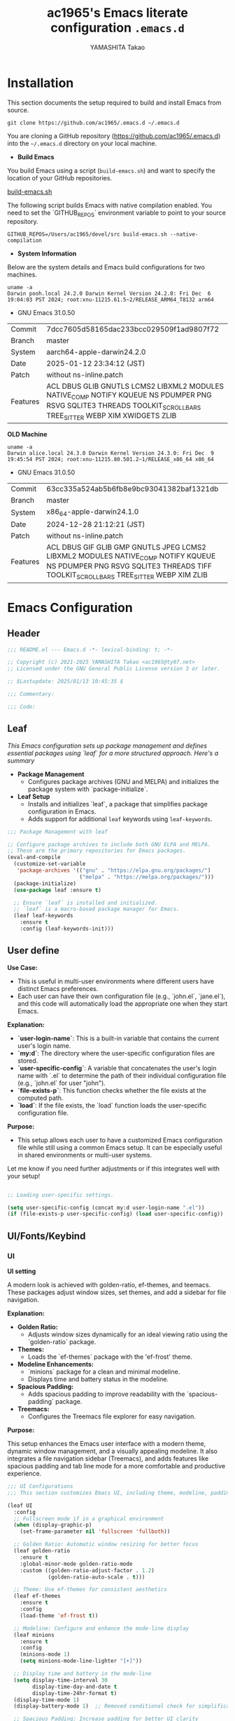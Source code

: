 #+title: ac1965's Emacs literate configuration =.emacs.d=
#+startup: content
#+author: YAMASHITA Takao
#+options: auto-id:t H:6

[[file:demo.png]]

* Installation
This section documents the setup required to build and install Emacs from source.

#+begin_src shell :eval never
  git clone https://github.com/ac1965/.emacs.d ~/.emacs.d
#+end_src

You are cloning a GitHub repository (https://github.com/ac1965/.emacs.d) into the =~/.emacs.d= directory on your local machine.

- *Build Emacs*

You build Emacs using a script (=build-emacs.sh=) and want to specify the location of your GitHub repositories.

[[https://github.com/ac1965/dotfiles/blob/master/.local/bin/build-emacs.sh][build-emacs.sh]]

The following script builds Emacs with native compilation enabled. You need to set the `GITHUB_REPOS` environment variable to point to your source repository.

#+begin_src shell :eval never
  GITHUB_REPOS=/Users/ac1965/devel/src build-emacs.sh --native-compilation
#+end_src

- *System Information*

Below are the system details and Emacs build configurations for two machines.

#+begin_src shell :eval never
  uname -a
  Darwin pooh.local 24.2.0 Darwin Kernel Version 24.2.0: Fri Dec  6 19:04:03 PST 2024; root:xnu-11215.61.5~2/RELEASE_ARM64_T8132 arm64
#+end_src

- GNU Emacs 31.0.50
|-+-|
| Commit | 7dcc7605d58165dac233bcc029509f1ad9807f72 |
| Branch | master |
| System | aarch64-apple-darwin24.2.0 |
| Date | 2025-01-12 23:34:12 (JST) |
| Patch | without ns-inline.patch |
| Features | ACL DBUS GLIB GNUTLS LCMS2 LIBXML2 MODULES NATIVE_COMP NOTIFY KQUEUE NS PDUMPER PNG RSVG SQLITE3 THREADS TOOLKIT_SCROLL_BARS TREE_SITTER WEBP XIM XWIDGETS ZLIB |
|-+-|

*OLD Machine*

#+begin_src shell :eval never
  uname -a
  Darwin alice.local 24.3.0 Darwin Kernel Version 24.3.0: Fri Dec  9 19:45:54 PST 2024; root:xnu-11215.80.501.2~1/RELEASE_x86_64 x86_64
#+end_src

- GNU Emacs 31.0.50
|-+-|
| Commit | 63cc335a524ab5b6fb8e9bc93041382baf1321db |
| Branch | master |
| System | x86_64-apple-darwin24.1.0 |
| Date | 2024-12-28 21:12:21 (JST) |
| Patch | without ns-inline.patch |
| Features | ACL DBUS GIF GLIB GMP GNUTLS JPEG LCMS2 LIBXML2 MODULES NATIVE_COMP NOTIFY KQUEUE NS PDUMPER PNG RSVG SQLITE3 THREADS TIFF TOOLKIT_SCROLL_BARS TREE_SITTER WEBP XIM ZLIB |
|-+-|

* Emacs Configuration

** Header
#+begin_src emacs-lisp
  ;;; README.el --- Emacs.d -*- lexical-binding: t; -*-

  ;; Copyright (c) 2021-2025 YAMASHITA Takao <ac1965@ty07.net>
  ;; Licensed under the GNU General Public License version 3 or later.

  ;; $Lastupdate: 2025/01/13 10:45:35 $

  ;;; Commentary:

  ;;; Code:
#+end_src
** Leaf
/This Emacs configuration sets up package management and defines essential packages using `leaf` for a more structured approach. Here's a summary/

- *Package Management*
  - Configures package archives (GNU and MELPA) and initializes the package system with `package-initialize`.

- *Leaf Setup*
  - Installs and initializes `leaf`, a package that simplifies package configuration in Emacs.
  - Adds support for additional ~leaf~ keywords using ~leaf-keywords~.


#+begin_src emacs-lisp
  ;;; Package Management with leaf

  ;; Configure package archives to include both GNU ELPA and MELPA.
  ;; These are the primary repositories for Emacs packages.
  (eval-and-compile
    (customize-set-variable
     'package-archives '(("gnu" . "https://elpa.gnu.org/packages/")
                         ("melpa" . "https://melpa.org/packages/")))
    (package-initialize)
    (use-package leaf :ensure t)

    ;; Ensure `leaf` is installed and initialized.
    ;; `leaf` is a macro-based package manager for Emacs.
    (leaf leaf-keywords
      :ensure t
      :config (leaf-keywords-init)))
#+end_src

** User define
*Use Case:*
- This is useful in multi-user environments where different users have distinct Emacs preferences.
- Each user can have their own configuration file (e.g., `john.el`, `jane.el`), and this code will automatically load the appropriate one when they start Emacs.

*Explanation:*
- **`user-login-name`**: This is a built-in variable that contains the current user's login name.
- **`my:d`**: The directory where the user-specific configuration files are stored.
- **`user-specific-config`**: A variable that concatenates the user's login name with `.el` to determine the path of their individual configuration file (e.g., `john.el` for user "john").
- **`file-exists-p`**: This function checks whether the file exists at the computed path.
- **`load`**: If the file exists, the `load` function loads the user-specific configuration file.

*Purpose:*
- This setup allows each user to have a customized Emacs configuration file while still using a common Emacs setup. It can be especially useful in shared environments or multi-user systems.

Let me know if you need further adjustments or if this integrates well with your setup!


#+begin_src emacs-lisp
  
  ;; Loading user-specific settings.

  (setq user-specific-config (concat my:d user-login-name ".el"))
  (if (file-exists-p user-specific-config) (load user-specific-config))
#+end_src

** UI/Fonts/Keybind
*** UI
*UI setting*

A modern look is achieved with golden-ratio, ef-themes, and teemacs. These packages adjust window sizes, set themes, and add a sidebar for file navigation.

*Explanation:*

- **Golden Ratio:**
  - Adjusts window sizes dynamically for an ideal viewing ratio using the `golden-ratio` package.

- **Themes:**
  - Loads the `ef-themes` package with the 'ef-frost' theme.

- **Modeline Enhancements:**
  - `minions` package for a clean and minimal modeline.
  - Displays time and battery status in the modeline.

- **Spacious Padding:**
  - Adds spacious padding to improve readability with the `spacious-padding` package.

- **Treemacs:**
  - Configures the Treemacs file explorer for easy navigation.

*Purpose:*

This setup enhances the Emacs user interface with a modern theme, dynamic window management, and a visually appealing modeline. It also integrates a file navigation sidebar (Treemacs), and adds features like spacious padding and tab line mode for a more comfortable and productive experience.


#+begin_src emacs-lisp
  ;;; UI Configurations
  ;;; This section customizes Emacs UI, including theme, modeline, padding, tabs, and treemacs.

  (leaf UI
    :config
    ;; Fullscreen mode if in a graphical environment
    (when (display-graphic-p)
      (set-frame-parameter nil 'fullscreen 'fullboth))

    ;; Golden Ratio: Automatic window resizing for better focus
    (leaf golden-ratio
      :ensure t
      :global-minor-mode golden-ratio-mode
      :custom ((golden-ratio-adjust-factor . 1.2)
               (golden-ratio-auto-scale . t)))

    ;; Theme: Use ef-themes for consistent aesthetics
    (leaf ef-themes
      :ensure t
      :config
      (load-theme 'ef-frost t))

    ;; Modeline: Configure and enhance the mode-line display
    (leaf minions
      :ensure t
      :config
      (minions-mode 1)
      (setq minions-mode-line-lighter "[+]"))

    ;; Display time and battery in the mode-line
    (setq display-time-interval 30
          display-time-day-and-date t
          display-time-24hr-format t)
    (display-time-mode 1)
    (display-battery-mode 1)  ;; Removed conditional check for simplification

    ;; Spacious Padding: Increase padding for better UI clarity
    (leaf spacious-padding
      :ensure t
      :custom
      ((spacious-padding-subtle-mode-line . '( :mode-line-active 'default
                                               :mode-line-inactive vertical-border))
       (spacious-padding-widths . '(:internal-border-width 15)))
      :config
      (spacious-padding-mode 1)
      (define-key global-map (kbd "<f7>") #'spacious-padding-mode))

    ;; Tab and Modifier Bars: Enable tab-bar and modifier-bar modes
    (leaf tab-bar
      :custom ((tab-bar-show . 1)   ;; Show tab-bar only if more than one tab
               (tab-bar-new-tab-choice . "*scratch*"))
      :config
      (tab-bar-mode 1)
      (global-tab-line-mode 1))

    ;; Treemacs: File and project explorer with custom bindings and hooks
    (leaf treemacs
      :ensure t
      :bind (:treemacs-mode-map
             ([mouse-1] . #'treemacs-single-click-expand-action))
      :custom
      ((treemacs-no-png-images . nil)
       (treemacs-filewatch-mode . t)
       (treemacs-follow-mode . t)
       (treemacs-indentation . 2)
       (treemacs-missing-project-action . 'remove))
      :hook
      (treemacs-mode-hook . (lambda ()
                              (setq mode-line-format nil)
                              (display-line-numbers-mode 0)))))
#+end_src

*** Fonts
*Fonts setting*

nerd-icons provides icons in file listings. emojify adds emoji support in Org mode. Font settings are applied across frames.

|abcdef ghijkl|
|ABCDEF GHIJKL|
|'";:-+ =/\~`?|
|∞≤≥∏∑∫ ×±⊆⊇|
|αβγδεζ ηθικλμ|
|ΑΒΓΔΕΖ ΗΘΙΚΛΜ|
|日本語 の美観|
|あいう えおか|
|アイウ エオカ|
|ｱｲｳｴｵｶ ｷｸｹｺｻｼ|


|hoge|hogeghoge|age|
|----------------------+----------+-------------------|
| 今日もいい天気ですね | お、等幅になった 👍 |

*Explanation:*

- **Font Setup:**
  - `font-setup`: Sets up the font family and size, and also configures a Unicode font for emoji support with `Noto Color Emoji`.
  - `font-exists-p`: A utility function to check whether a given font exists in the system.
  - `conf:font-family` and `conf:font-size` are used to define the default font and size.

- **Nerd Icons:**
  - `nerd-icons`: Uses the `nerd-icons` package to display icons in file listings. A warning message appears if the Nerd Font is not installed.
  - `nerd-icons-dired`: Displays icons in `dired-mode` buffers.

- **Ligature (Ligatures):**
  - `ligature`: Defines ligatures for programming modes (e.g., `->`, `=>`, `&&`) and enables ligatures globally.

*Purpose:*

This configuration sets up attractive fonts and visual enhancements in Emacs. It supports file navigation with icons, displays emojis in Org mode, and defines ligatures to improve code readability. The overall user experience is enhanced with a clean and modern look.


#+begin_src emacs-lisp
  ;;; Font Configuration for improved font management and icon support.
  ;;; This section handles font setup, icon fonts, and ligatures.

  (leaf Fonts
    :preface
    ;; Check if a font exists on the system.
    (defun font-exists-p (font)
      "Check if FONT exists on the system."
      (member font (font-family-list)))

    ;; Set up the default font and icon fonts for a specific frame.
    (defun font-setup (&optional frame)
      "Set up the default font and icon fonts for FRAME."
      (when (font-exists-p conf:font-family)
        (set-face-attribute 'default frame :family conf:font-family
                            :height (* conf:font-size 10))
        ;; Configure Unicode fonts, such as emojis.
        (set-fontset-font t 'unicode
                          (font-spec :family "Noto Color Emoji") nil 'prepend)))

    :config
    ;; Default font family and size.
    (unless (boundp 'conf:font-family)
      (setq conf:font-family "JetBrains Mono")) ;; Default font family
    (unless (boundp 'conf:font-size)
      (setq conf:font-size 16)) ;; Default font size
    ;; Ensure fonts are loaded correctly in daemon mode or GUI startup.
    (if (daemonp)
        (add-hook 'after-make-frame-functions #'font-setup)
      (font-setup))

    ;; Nerd Icons: Configure fonts for icons and UI enhancements.
    (leaf nerd-icons
      :if (display-graphic-p)
      :ensure t
      :config
      (unless (font-exists-p "Symbols Nerd Font Mono")
        (message "Nerd Font is not installed. Some icons may not display correctly.")))

    ;; Dired Mode: Enable Nerd Icons in Dired for file management.
    (leaf nerd-icons-dired
      :if (display-graphic-p)
      :ensure t
      :hook (dired-mode-hook . nerd-icons-dired-mode))

    ;; Ligatures: Enable ligatures (special character combinations) in programming modes.
    (leaf ligature
      :ensure t
      :config
      (ligature-set-ligatures 'prog-mode
                              '("->" "=>" "::" "===" "!=" "&&" "||" "|||"
                                ":::" "!!" "??" "-->" "<--" "->>" "<<-"))
      (global-ligature-mode t)))
#+end_src

*** Keybind
/This Emacs configuration defines custom key bindings using the `leaf` package to streamline common tasks. Here's a summary of the key aspects/

- *Key Bindings*
  Custom keybindings provide shortcuts for common actions, improving efficiency by reducing the need to rely on menus or commands.
  Here we set up custom bindings for window navigation, editing, and more.


#+begin_src emacs-lisp
  ;;; Key Binding Configuration
  ;;; This section defines custom keybindings for efficient Emacs usage.

  (leaf KeyBinding
    :config
    ;; Basic editing operations
    (leaf-keys
     (("C-h"           . backward-delete-char)    ;; Delete character before the cursor
      ("C-/"           . undo-fu-only-undo)       ;; Undo
      ("C-z"           . undo-fu-only-redo)       ;; Redo
      ("C-c i"         . my/open-init-file)))      ;; Open init file

    ;; Window management
    (leaf-keys
     (("C-."           . other-window)             ;; Switch to the other window
      ("C-c d r"       . my/restore-desktop-session) ;; Restore desktop session
      ("C-c d s"       . my/save-desktop-session)   ;; Save desktop session
      ("C-c w 0"       . ace-delete-window)        ;; Delete selected window
      ("C-c w 2"       . split-window-below)       ;; Split window below
      ("C-c w d"       . my/toggle-window-dedication) ;; Toggle window dedication
      ("C-c w l"       . display-line-numbers-mode) ;; Toggle line numbers
      ("C-c w r"       . winner-undo)              ;; Restore previous window layout
      ("C-c w s"       . winner-redo)              ;; Redo window layout change
      ("M-o"           . ace-window)               ;; Quick window switch
      ("s-j"           . find-file-other-window)   ;; Open file in other window
      ("s-o"           . find-file-other-frame)))  ;; Open file in other frame

    ;; Frame management
    (leaf-keys
     (("s-."           . my/toggle-window-split)   ;; Toggle window split
      ("s-d"           . delete-frame)             ;; Delete current frame
      ("s-j"           . find-file-other-window)   ;; Open file in other window
      ("s-m"           . make-frame)               ;; Create a new frame
      ("s-o"           . find-file-other-frame)    ;; Open file in other frame
      ("s-r"           . restart-emacs)))          ;; Restart Emacs

    ;; Text scaling
    (leaf-keys
     (("C-+"           . text-scale-increase)      ;; Increase text size
      ("C--"           . text-scale-decrease)))    ;; Decrease text size

    ;; Scrolling
    (leaf-keys
     (("s-<up>"        . beginning-of-buffer)      ;; Go to the beginning of the buffer
      ("s-<down>"      . end-of-buffer)            ;; Go to the end of the buffer
      ("C-s-<up>"      . scroll-down-command)      ;; Scroll down
      ("C-s-<down>"    . scroll-up-command)))      ;; Scroll up

    ;; Commenting
    (leaf-keys
     (("C-c ;"         . comment-region)           ;; Comment selected region
      ("C-c :"         . uncomment-region)))       ;; Uncomment selected region

    ;; File operations
    (leaf-keys
     (("C-c f o"       . find-file)                ;; Open file
      ("C-c f v"       . find-file-read-only)))    ;; Open file in read-only mode

    ;; Search and replace
    (leaf-keys
     (("C-c C-r"       . consult-ripgrep)          ;; Ripgrep search
      ("C-s"           . consult-line)))           ;; Search in buffer

    ;; Org Mode keybindings
    (leaf-keys
     (("C-c o a"       . org-agenda)               ;; Open org-agenda
      ("C-c o c"       . org-capture)              ;; Capture Org entry
      ("C-c o i"       . org-roam-node-insert)     ;; Insert Org-roam node
      ("C-c o f"       . org-roam-node-find)))     ;; Find Org-roam node

    ;; Buffer operations
    (leaf-keys
     (("C-c k"         . kill-buffer-and-window))) ;; Kill buffer and close window

    ;; Miscellaneous
    (leaf-keys
     (("C-c M-a"       . align-regexp)             ;; Align using regex
      ("C-="           . er/expand-region)         ;; Expand selected region
      ("M-x"           . execute-extended-command) ;; Execute extended command
      ("C-x g"         . magit-status)))           ;; Open Magit status

    ;; Windmove: Enable keybindings for directional window navigation
    (windmove-default-keybindings)

    ;; Dired Mode: Custom keybinding for other window view
    (add-hook 'dired-mode-hook
              (lambda ()
                (define-key dired-mode-map "z" 'my/dired-view-file-other-window))))

  ;;; Hydra Configuration for Efficient Window, Buffer, and Text Scaling Operations
  (leaf hydra
    :ensure t
    :config
    ;; Hydra for window management
    (defhydra hydra-window (:hint nil :color red)
      "
  ^Window Management^
  ---------------------------
  [_f_] Find [_s_] Split [_d_] Delete [_o_] Other [_q_] Quit
  "
      ("f" find-file-read-only)
      ("s" split-window-below)
      ("d" delete-window)
      ("o" other-window)
      ("q" nil :color blue))

    ;; Hydra for text scaling
    (defhydra hydra-text-scale (:hint nil :color red)
      "
  ^Text Scaling^
  ---------------------------
  [_+_] Increase   [_-_] Decrease   [_0_] Reset
  "
      ("+" text-scale-increase)
      ("-" text-scale-decrease)
      ("0" (text-scale-set 0) :color blue)
      ("q" nil "quit" :color blue))

    ;; Hydra for buffer operations
    (defhydra hydra-buffer (:hint nil :color red)
      "
  ^Buffer Operations^
  ---------------------------
  [_n_] Next Buffer   [_p_] Previous Buffer   [_k_] Kill Buffer   [_q_] Quit
  "
      ("n" next-buffer)
      ("p" previous-buffer)
      ("k" kill-this-buffer)
      ("q" nil :color blue))

    ;; Keybindings to invoke hydras
    (leaf-keys
     (("C-c z" . hydra-window/body)        ;; Invoke window management hydra
      ("C-c b" . hydra-text-scale/body)))) ;; Invoke text scaling hydra
#+end_src

** Basic
/This configuration script includes basic settings and utilities aimed at improving the functionality and cleanliness of the Emacs environment. Here's a summary of the key components/

- *Basic*
  Editing and font settings improve readability and usability.
  We define settings for auto-saving, backup management, and basic editing features.


#+begin_src emacs-lisp
  ;;; Basic Configuration for Emacs 30+ using leaf

  ;; Insert a timestamp of the last update before saving the buffer.
  (leaf *lastupdate
    :preface
    ;; Define a function to insert a timestamp before saving the buffer.
    (defun my/save-buffer-wrapper ()
      "Insert the last update timestamp in the buffer before saving."
      (interactive)
      (let ((tostr (concat "$Lastupdate: " (format-time-string "%Y/%m/%d %H:%M:%S") " $")))
        (save-excursion
          (goto-char (point-min))
          (while (re-search-forward "\\$Lastupdate\\([0-9/: ]*\\)?\\$" nil t)
            (replace-match tostr nil t)))))
    ;; Attach the function to `before-save-hook`.
    :hook (before-save-hook . my/save-buffer-wrapper))

  ;; GC manager
  (leaf gcmh :ensure t :global-minor-mode t)

  ;; macOS-specific integration to fetch environment variables from the shell.
  (leaf exec-path-from-shell
    :ensure t
    :if (memq window-system '(mac ns))  ;; Load only on macOS GUI
    :commands (exec-path-from-shell-getenvs exec-path-from-shell-setenv)
    :custom ((exec-path-from-shell-check-startup-files . nil))
    :config
    (exec-path-from-shell-initialize))

  ;; Keep Emacs configuration and cache files organized.
  (leaf no-littering
    :ensure t
    :require t)

  ;; Safely load custom settings from a dedicated custom.el file.
  (leaf cus-edit
    :custom `((custom-file . ,(concat no-littering-etc-directory "custom.el")))
    :config (ignore-errors (load custom-file)))

  ;; Save and restore the desktop session and window configuration.
  (leaf *desktop
    :config
    ;; Desktop session and window configuration settings.
    (setq desktop-dirname (concat no-littering-var-directory "desktop")
          desktop-save 'if-exists
          desktop-auto-save-timeout 180
          desktop-restore-eager 10
          desktop-restore-forces-onscreen nil)
    (desktop-save-mode 1)  ;; Enable desktop save mode
    (winner-mode 1))       ;; Enable winner mode for undo/redo of window changes

  ;; Automatically revert buffers when files are changed externally.
  (leaf autorevert
    :global-minor-mode global-auto-revert-mode)

  ;; Enable automatic parenthesis pairing and highlighting.
  (leaf elec-pair
    :global-minor-mode electric-pair-mode)

  (leaf paren
    :custom ((show-paren-delay . 0)
             (show-paren-style . 'expression))
    :global-minor-mode show-paren-mode)

  (leaf puni
    :ensure t
    :global-minor-mode puni-global-mode)

  ;; Auto-save and backup settings for safer file handling.
  (leaf files
    :preface
    ;; Function to toggle `auto-save-visited-mode`.
    (defun toggle-auto-save-visited-mode ()
      "Toggle auto-save-visited-mode."
      (interactive)
      (if auto-save-visited-mode
          (progn
            (auto-save-visited-mode -1)
            (message "auto-save-visited-mode disabled"))
        (progn
          (auto-save-visited-mode 1)
          (message "auto-save-visited-mode enabled"))))

    :custom
    `((auto-save-file-name-transforms . '((".*" ,(concat no-littering-var-directory "backup") t)))
      (backup-directory-alist . '(("." . ,(concat no-littering-var-directory "backup"))))
      (delete-old-versions . t)
      (auto-save-visited-interval . 1))
    :global-minor-mode auto-save-visited-mode)

  ;; Remote file editing with Tramp (e.g., SSH, SCP).
  (leaf tramp
    :pre-setq
    `((tramp-persistency-file-name . ,(concat no-littering-var-directory "tramp"))
      (tramp-auto-save-directory . ,(concat no-littering-var-directory "tramp-autosave")))
    :setq
    ((tramp-default-method . "scp")
     (tramp-encoding-shell . "/bin/bash")
     (tramp-debug-buffer . t)
     (tramp-verbose . 10)
     (tramp-shell-prompt-pattern . "\\(?:^\\|\r\\)[^]#$%>\n]*#?[]#$%>] *\\(^[\\[[0-9;]*[a-zA-Z] *\\)*")
     (tramp-use-ssh-controlmaster-options . nil)
     (tramp-password-prompt-regexp . '(concat
                                       "^.*"
                                       (regexp-opt
                                        '("passphrase" "Passphrase"
                                          "password" "Password"
                                          "Verification code")
                                        t)
                                       ".*:\0? *"))))

  ;; Miscellaneous settings for startup and history.
  (leaf startup
    :custom `((auto-save-list-file-prefix . ,(concat no-littering-var-directory "backup/.saves-"))))

  (leaf savehist
    :custom `((savehist-file . ,(concat no-littering-var-directory "savehist")))
    :global-minor-mode t)

  ;; Display keybindings in a helpful popup.
  (leaf which-key
    :ensure t
    :global-minor-mode t)

  (leaf ace-window
    :ensure t
    :custom ((aw-scope . 'frame)  ;; Limit window switching to the current frame
             (aw-ignore-current . t))  ;; Ignore the current window when switching
    :config
    ;; Increase the font size of ace-window labels
    (custom-set-faces
     '(aw-leading-char-face
       ((t (:height 3.0 :foreground "red" :weight bold))))))  ;; Set font size, color, and weight

  ;; Ensure tree-sitter and related modes are properly configured
  (leaf tree-sitter
    :ensure t
    :global-minor-mode global-tree-sitter-mode
    :hook (tree-sitter-after-on-hook . tree-sitter-hl-mode))

  (leaf tree-sitter-langs
    :ensure t
    :config
    (tree-sitter-langs-install-grammars))
#+end_src

** Utilties Package

*** Extra Utility
These include toggling line numbers, switching window layouts, and custom functions for buffer management and Dired mode.


#+begin_src emacs-lisp
  ;;; Utilities Package Configuration

  ;; Enable global visual-line-mode for better word wrapping
  (leaf visual-line-mode
    :global-minor-mode t)

  ;; macOS clipboard support using pbcopy
  (leaf pbcopy
    :if (memq window-system '(mac ns))
    :ensure t)

  ;; Utility packages for dired, expand-region, undo-fu, aggressive-indent, and delsel
  (leaf dired-filter :ensure t)
  (leaf expand-region :ensure t)
  (leaf undo-fu :ensure t)
  (leaf aggressive-indent
    :ensure t
    :global-minor-mode global-aggressive-indent-mode)
  (leaf delsel
    :global-minor-mode delete-selection-mode)
  (leaf persistent-scratch
    ;; Persist and save/restore *scratch* buffer
    (persistent-scratch-setup-default))

  ;; Search and jump utilities (Ripgrep and dumb-jump)
  (leaf rg :ensure t)
  (leaf dumb-jump
    :ensure t
    :after rg
    :hook ((xref-backend-functions . dumb-jump-xref-activate))
    :custom ((dumb-jump-force-searcher . 'rg)))

  ;; Multi-cursor editing support
  (leaf multiple-cursors :ensure t)

  ;; Version control using Magit
  (leaf magit :ensure t)

  (leaf git-gutter
    :ensure t
    :global-minor-mode global-git-gutter-mode  ;; Enable git-gutter globally
    :custom ((git-gutter:update-interval . 1)))  ;; Set update interval to 1 second

  ;; Flymake and Flycheck for on-the-fly syntax checking
  (leaf flymake :ensure t :global-minor-mode)
  (leaf flycheck :ensure t :global-minor-mode t)

  ;; Flyspell for spell checking
  (leaf flyspell
    :ensure t
    :hook (text-mode . flyspell-mode)
    :custom ((ispell-program-name . "aspell")))

  ;; Projectile for project management
  (leaf projectile :ensure t :global-minor-mode t)

  ;; Yasnippet for snippet support
  (leaf yasnippet :ensure t :global-minor-mode yas-global-mode)
  (leaf yasnippet-snippets :ensure t :after yasnippet)

  ;; EasyPG activate
  (leaf epa-file
    :require t
    :config
    (epa-file-enable)
    (custom-set-variables '(epg-gpg-program  "gpg"))
    (setq epa-pinentry-mode 'loopback))

  ;; Ellama
  (leaf ellama
    :after llm-ollama
    :ensure t
    :init
    (setopt ellama-language "Japanese")
    (setopt ellama-sessions-directory (concat no-littering-var-directory "ellama-sessions"))
    (setopt ellama-naming-scheme 'ellama-generate-name-by-llm)
    ;; default provider
    (setopt ellama-provider (make-llm-ollama
                             :chat-model "codestral:22b-v0.1-q4_K_S"
                             :embedding-model "codestral:22b-v0.1-q4_K_S"))
    ;; translation provider
    (setopt ellama-translation-provider (make-llm-ollama
                                         :chat-model "llama3:8b-instruct-q8_0"
                                         :embedding-model "llama3:8b-instruct-q8_0"))
    ;; ellama use providers
    (setopt ellama-providers
            '(("codestral" . (make-llm-ollama
                              :chat-model "codestral:22b-v0.1-q4_K_S"
                              :embedding-model "codestral:22b-v0.1-q4_K_S"))
              ("gemma2" . (make-llm-ollama
                           :chat-model "gemma2:27b-instruct-q4_K_S"
                           :embedding-model "gemma2:27b-instruct-q4_K_S"))
              ("llama3.2-vision" . (make-llm-ollama
                                    :chat-model "llama3:8b-instruct-q8_0"
                                    :embedding-model "llama3:8b-instruct-q8_0")))))

  ;; Programming and markup language support
  (leaf prog-mode
    :hook
    (prog-mode-hook . (lambda ()
                        (display-line-numbers-mode)
                        (electric-pair-mode))))

  ;; Using eglot for simple LSP integration
  (leaf eglot
    :hook (prog-mode . eglot-ensure)
    :custom
    `((eglot-autoshutdown . t)
      (eglot-sync-connect . nil)
      (eglot-events-buffer-size . 200))
    :bind (:eglot-mode-map
           ("C-c h" . eglot-help-at-point)
           ("C-c r" . eglot-rename)
           ("C-c a" . eglot-code-actions)
           ("C-c d" . flymake-show-buffer-diagnostics)))

  ;; Using lsp-mode for advanced LSP integration
  (leaf lsp-mode
    :ensure t
    :hook ((python-mode . lsp)
           (rust-mode . lsp)
           (go-mode . lsp)
           (js-mode . lsp)
           (typescript-mode . lsp)
           (c-mode . lsp)
           (c++-mode . lsp))
    :custom
    `((lsp-enable-snippet . t)
      (lsp-idle-delay . 0.5)
      (lsp-headerline-breadcrumb-enable . t)
      (lsp-prefer-flymake . nil))
    :config
    (setq lsp-completion-provider :capf))

  (leaf lsp-ui
    :ensure t
    :after lsp-mode
    :custom
    `((lsp-ui-doc-enable . t)
      (lsp-ui-sideline-enable . t)
      (lsp-ui-sideline-show-hover . t)
      (lsp-ui-sideline-show-code-actions . t)
      (lsp-ui-sideline-show-diagnostics . t)))
#+end_src

*** Org-mode


#+begin_src emacs-lisp
  ;;; Org-mode Setup
  (leaf Org-mode
    :config
    ;; Org-mode document management and editing
    (leaf org
      :leaf-defer t
      :preface
      (defvar warning-suppress-types nil)
      (unless (boundp 'my:d:cloud)
        (setq my:d:cloud (concat no-littering-var-directory "./")))

      ;; Return list of opened Org mode buffer files
      (defun org-buffer-files ()
        "Return list of opened Org mode buffer files."
        (mapcar (function buffer-file-name)
                (org-buffer-list 'files)))

      ;; Show Org buffer file in current window
      (defun show-org-buffer (file)
        "Show an org-file FILE in the current buffer."
        (interactive)
        (if (get-buffer file)
            (let ((buffer (get-buffer file)))
              (switch-to-buffer buffer)
              (message "%s" file))
          (find-file (concat org-directory "/" file))))

      :custom
      (org-support-shift-select . t)

      :init
      (setq org-directory (expand-file-name "Org/" my:d:cloud))
      (unless (file-exists-p org-directory)
        (make-directory org-directory))
      (setq org-startup-indented t
            org-ellipsis " ▾"
            org-hide-leading-stars t)
      (setq warning-suppress-types (append warning-suppress-types '((org-element-cache))))

      :bind
      (("C-M--" . #'(lambda () (interactive)
                      (show-org-buffer "gtd.org")))
       ("C-M-^" . #'(lambda () (interactive)
                      (show-org-buffer "notes.org")))
       ("C-M-~" . #'(lambda () (interactive)
                      (show-org-buffer "kb.org"))))

      :config
      (setq org-agenda-files (list org-directory)
            org-default-notes-file "notes.org"
            org-log-done 'time
            org-startup-truncated nil
            org-startup-folded 'content
            org-use-speed-commands t
            org-enforce-todo-dependencies t)

      (remove (concat org-directory "/archives") org-agenda-files)

      (setq org-todo-keywords
            '((sequence "TODO(t)" "SOMEDAY(s)" "WAITING(w)" "|" "DONE(d)" "CANCELED(c@)")))

      (setq org-refile-targets
            (quote ((nil :maxlevel . 3)
                    (org-buffer-files :maxlevel . 1)
                    (org-agenda-files :maxlevel . 3))))

      (setq org-capture-templates
            '(("t" "Todo" entry (file+headline "gtd.org" "Inbox")
               "* TODO %?\n %i\n %a")
              ("n" "Note" entry (file+headline "notes.org" "Notes")
               "* %?\nEntered on %U\n %i\n %a")
              ("j" "Journal" entry (function org-journal-find-location)
               "* %(format-time-string org-journal-time-format)%^{Title}\n%i%?")
              ("m" "Meeting" entry (file "meetings.org")
               "* MEETING with %? :meeting:\n  %U\n  %a")
              )))

    ;; Additional Org-related packages and configuration
    (leaf org-bullets
      :ensure t
      :hook (org-mode . org-bullets-mode))

    (leaf org-latex
      :after org
      :custom
      (org-latex-packages-alist '(("" "graphicx" t)
                                  ("" "longtable" nil)
                                  ("" "wrapfig" nil)))
      (org-latex-pdf-process '("pdflatex -interaction nonstopmode -output-directory %o %f"
                               "pdflatex -interaction nonstopmode -output-directory %o %f")))

    (leaf ob
      :after org
      :defun org-babel-do-load-languages
      :config
      (org-babel-do-load-languages
       'org-babel-load-languages
       '((emacs-lisp . t)
         (shell . t)
         (python . t)
         (R . t)
         (ditaa . t)
         (plantuml . t))))

    (leaf org-superstar
      :after org
      :ensure t
      :custom
      (org-superstar-headline-bullets-list . '("◉" "★" "○" "▷" "" ""))
      :hook
      (org-mode-hook (lambda () (org-superstar-mode 1))))

    (leaf org-journal
      :after org
      :ensure t
      :config
      (setq org-journal-dir (concat org-directory "/journal")
            org-journal-enable-agenda-integration t)
      (defun org-journal-find-location ()
        ;; Open today's journal and position point at the top-level heading.
        (org-journal-new-entry t)
        (goto-char (point-min))))

    ;; Other Org-related extensions and tools
    (leaf org-cliplink :after org :ensure t :bind ("C-x p i" . org-cliplink))
    (leaf org-download
      :after org
      :ensure t
      :config
      (setq-default org-download-image-dir (concat org-directory "/pictures")))
    (leaf org-web-tools :after org :ensure t)
    (leaf toc-org
      :after org markdown-mode
      :ensure t
      :config
      (add-hook 'org-mode-hook 'toc-org-enable)
      (add-hook 'markdown-mode-hook 'toc-org-mode)
      (define-key markdown-mode-map (kbd "\C-c\C-o") 'toc-org-markdown-follow-thing-at-point))

    ;; Org-roam for knowledge management
    (leaf org-roam
      :ensure t
      :after org
      :config
      (setq org-roam-directory (concat org-directory "/org-roam"))
      (org-roam-db-autosync-mode))

    ;; Export Org files to Hugo markdown format using ox-hugo
    (leaf ox-hugo
      :ensure t
      :require t
      :after ox
      :custom ((org-hugo-front-matter-format . "toml")))
    ;; ox-hugo-capture
    (leaf *ox-hugo--capture
      :require org-capture
      :defvar (org-capture-templates)
      :config
      (add-to-list 'org-capture-templates
                   '("b" "Create new blog post" entry
                     (file+headline my-capture-blog-file "blog")
                     "** TODO %?
  :PROPERTIES:
  :EXPORT_FILE_NAME: %(apply #'format \"%s-%s-%s\"
  (format-time-string \"%Y\")
  (let ((sha1 (sha1 (shell-command-to-string \"head -c 1024 /dev/urandom\"))))
  (cl-loop for (a b c d) on (cdr (split-string sha1 \"\")) by #'cddddr repeat 2 collect (concat a b c d))))
  :EXPORT_DATE:
  :EXPORT_HUGO_TAGS:
  :EXPORT_HUGO_CATEGORIES:
  :EXPORT_HUGO_LASTMOD:
  :EXPORT_HUGO_CUSTOM_FRONT_MATTER: :pin false
  :END:
  \n
  ")))
    (leaf markdown-mode
      :ensure t
      :mode ("\\.md\\'" . markdown-mode)))
#+end_src

*** Completion Framework
/This configuration script sets up a sophisticated *completion framework* for Emacs, utilizing a combination of packages to provide fast, flexible, and user-friendly completion across various contexts. Here's an overview of the key components/


#+begin_src emacs-lisp
  ;;; Completion Framework Configuration - Optimized for minimal keystrokes

  (leaf completion-settings
    :config
    ;; Prescient: Sort and filter candidates based on usage
    (leaf prescient
      :ensure t
      :custom
      ((prescient-aggressive-file-save . t))  ;; Save history after each update
      :global-minor-mode prescient-persist-mode)  ;; Enable persistence globally

    ;; Vertico: Vertical completion menu
    (leaf vertico
      :ensure t
      :global-minor-mode vertico-mode
      :custom
      ((vertico-count . 15))  ;; Show up to 15 candidates
      :config
      ;; Enable extensions for Vertico
      (leaf vertico-directory
        :after vertico)
      ;; Integrate prescient sorting with Vertico
      (leaf vertico-prescient
        :ensure t
        :after (vertico prescient)
        :global-minor-mode t)
      ;; Use posframe for cleaner display of completion candidates
      (leaf vertico-posframe
        :ensure t
        :custom
        ((vertico-posframe-border-width . 2)  ;; Thin borders for minimalism
         (vertico-posframe-parameters . '((left-fringe . 4)
                                          (right-fringe . 4))))
        :global-minor-mode vertico-posframe-mode))

    ;; Marginalia: Annotate completion options with useful information
    (leaf marginalia
      :ensure t
      :after vertico
      :custom
      ((marginalia-annotators . '(marginalia-annotators-heavy
                                  marginalia-annotators-light
                                  nil)))
      :global-minor-mode marginalia-mode)

    ;; Consult: Powerful search and navigation tool
    (leaf consult
      :ensure t
      :custom
      ((xref-show-xrefs-function . #'consult-xref)
       (xref-show-definitions-function . #'consult-xref)))

    ;; Embark: Context-aware actions for completions
    (leaf embark
      :ensure t
      :custom
      ((prefix-help-command . #'embark-prefix-help-command))  ;; Use Embark for prefix help
      :config
      (leaf embark-consult
        :ensure t
        :after (embark consult)
        :hook (embark-collect-mode . consult-preview-at-point-mode)))  ;; Preview in Embark

    ;; Corfu: Minimal completion UI with support for inline suggestions
    (leaf corfu
      :ensure t
      :init (global-corfu-mode)
      :custom
      `((corfu-auto . t)
        (corfu-auto-delay . 0)
        (corfu-auto-prefix . 2))
      :config
      (defun my/corfu-lsp-setup ()
        "Add LSP completion to `completion-at-point-functions`."
        (add-to-list 'completion-at-point-functions #'eglot-completion-at-point))
      (add-hook 'eglot-managed-mode-hook #'my/corfu-lsp-setup))

    ;; Kind-icon: Add icons to completion candidates for better visualization
    (leaf kind-icon
      :ensure t
      :after corfu
      :custom
      ((kind-icon-default-face . 'corfu-default))  ;; Match corfu's UI for icons
      :config
      (add-to-list 'corfu-margin-formatters #'kind-icon-margin-formatter))  ;; Display icons in the margin

    ;; Cape: Extra completions at point for various use cases
    (leaf cape
      :ensure t
      :init
      (add-to-list 'completion-at-point-functions #'cape-file)  ;; Completion for file names
      (add-to-list 'completion-at-point-functions #'cape-dabbrev)  ;; Dynamic abbreviation completion
      (add-to-list 'completion-at-point-functions #'cape-keyword))  ;; Completion for keywords

    ;; Orderless: Enable fuzzy and flexible matching for completions
    (leaf orderless
      :ensure t
      :custom
      ((completion-styles . '(orderless basic))  ;; Use fuzzy matching by default
       (completion-category-defaults . nil)
       (completion-category-overrides . '((file (styles . (partial-completion))))))))

  ;; Auxiliary features for emacs-lisp-mode to improve editing
  (add-hook 'emacs-lisp-mode-hook #'eldoc-mode)
  (add-hook 'emacs-lisp-mode-hook #'xref-etags-mode)
  (add-hook 'emacs-lisp-mode-hook #'flycheck-mode)
  (when (executable-find "parinfer-rust-server")
    (add-hook 'emacs-lisp-mode-hook #'parinfer-rust-mode))
#+end_src

*** Miscellaneous helper functions


#+begin_src emacs-lisp
  ;; Run TASK asynchronously and handle any errors gracefully.
  (defun my/safe-run-async (task)
    "Run TASK asynchronously and handle any errors gracefully."
    (run-at-time 0 nil
                 (lambda ()
                   (condition-case err
                       (funcall task)
                     (error (message "An error occurred during asynchronous execution: %s" err))))))

  ;; Variable to store the current window configuration.
  (defvar my/saved-window-config nil
    "Stores the current window configuration for later restoration.")

  ;; Save the current window layout.
  (defun my/save-window-layout ()
    "Save the current window configuration to `my/saved-window-config`."
    (interactive)
    (setq my/saved-window-config (current-window-configuration))
    (message "Window configuration saved."))

  ;; Restore the saved window layout if available.
  (defun my/restore-window-layout ()
    "Restore the saved window configuration.
  If no configuration has been saved, notify the user."
    (interactive)
    (if my/saved-window-config
        (progn
          (set-window-configuration my/saved-window-config)
          (message "Window configuration restored."))
      (message "No saved window configuration found.")))

  ;; Reuse the currently selected window when displaying a buffer.
  (defun my/display-buffer-same-window (buffer alist)
    "Attempt to display BUFFER in the currently selected window.
  Avoids opening a new window unless necessary."
    (unless (or (cdr (assq 'inhibit-same-window alist))
                (window-minibuffer-p)
                (window-dedicated-p))
      (window--display-buffer buffer (selected-window) 'reuse alist)))

  ;; Split the window below from the root or parent window based on ARG.
  (defun my/split-below (arg)
    "Split the window below, starting from the root if ARG is non-nil.
  Otherwise, split from the parent of the current window."
    (interactive "P")
    (split-window (if arg (frame-root-window)
                    (window-parent (selected-window)))
                  nil 'below))

  ;; Toggle the dedicated status of the selected window.
  (defun my/toggle-window-dedication ()
    "Toggle the dedicated status of the currently selected window.
  A dedicated window will not display other buffers."
    (interactive)
    (let ((window (selected-window)))
      (set-window-dedicated-p window (not (window-dedicated-p window)))
      (message "Window dedication %s"
               (if (window-dedicated-p window) "enabled" "disabled"))))

  ;; Save the current desktop session.
  (defun my/save-desktop-session ()
    "Save the desktop session asynchronously."
    (interactive)
    (make-thread
     (lambda ()
       (desktop-save desktop-dirname)
       (message "Desktop session saved asynchronously."))))

  ;; Restore a previously saved desktop session.
  (defun my/restore-desktop-session ()
    "Restore the desktop session asynchronously."
    (interactive)
    (make-thread
     (lambda ()
       (desktop-read)
       (message "Desktop session restored asynchronously."))))

  ;; Delete backup files older than 7 days.
  (defun my/delete-old-backups ()
    "Delete old backup files asynchronously using `run-at-time` with error handling."
    (interactive)
    (my/safe-run-async
     (lambda ()
       (let ((backup-dir (concat no-littering-var-directory "backup/")))
         (when (file-directory-p backup-dir)
           (dolist (file (directory-files backup-dir t "\\`[^.]"))
             (when (and (file-regular-p file)
                        (> (- (float-time (current-time))
                              (float-time (nth 5 (file-attributes file))))
                           (* 7 24 60 60))) ;; Delete files older than 7 days
               (delete-file file)
  	     (message "Old backup files deleted asynchronously."))))))))
  (add-hook 'emacs-startup-hook #'my/delete-old-backups)

  ;; Automatically enable or disable `view-mode` based on buffer's read-only status.
  (defun my/enable-view-mode-on-read-only ()
    "Enable `view-mode` if the buffer is read-only, disable otherwise."
    (if buffer-read-only
        (view-mode 1)
      (view-mode -1)))
  (add-hook 'read-only-mode-hook #'my/enable-view-mode-on-read-only)

  ;; Toggle the display of line numbers.
  (defun my/toggle-linum-lines ()
    "Toggle line number display using `display-line-numbers-mode`."
    (interactive)
    (if display-line-numbers-mode
        (display-line-numbers-mode -1)
      (display-line-numbers-mode 1)))

  ;; Toggle the window split between horizontal and vertical.
  (defun my/toggle-window-split ()
    "Toggle the window split between horizontal and vertical.
  This function only works when exactly two windows are open."
    (interactive)
    (if (= (count-windows) 2)
        (let* ((this-win-buffer (window-buffer))
               (next-win-buffer (window-buffer (next-window)))
               (this-win-edges (window-edges (selected-window)))
               (next-win-edges (window-edges (next-window)))
               (splitter (if (= (car this-win-edges)
                                (car (window-edges (next-window))))
                             'split-window-horizontally
                           'split-window-vertically)))
          (delete-other-windows)
          (let ((first-win (selected-window)))
            (funcall splitter)
            (set-window-buffer (selected-window) this-win-buffer)
            (set-window-buffer (next-window) next-win-buffer)
            (select-window first-win)))))

  ;; Open the selected file or directory in another window in Dired mode.
  (defun my/dired-view-file-other-window ()
    "Open the selected file or directory in another window.
  If the target is a directory, navigate to it.
  If the target is a file, open it in read-only mode in another window."
    (interactive)
    (let ((file (dired-get-file-for-visit)))
      (if (file-directory-p file)
          (or (and (cdr dired-subdir-alist)
                   (dired-goto-subdir file))
              (dired file))
        (view-file-other-window file))))

  ;; Find and display keybinding conflicts in all active keymaps.
  (defun my/find-keybinding-conflicts ()
    "Detect and display keybinding conflicts across active keymaps."
    (interactive)
    (let ((conflicts (make-hash-table :test 'equal))
          (buffer-name "*Keybinding Conflicts*"))
      (mapatoms (lambda (keymap)
                  (when (and (boundp keymap) (keymapp (symbol-value keymap)))
                    (map-keymap
                     (lambda (key cmd)
                       (when (commandp cmd)
                         (let ((existing (gethash key conflicts)))
                           (if existing
                               (puthash key (cons cmd existing) conflicts)
                             (puthash key (list cmd) conflicts)))))
                     (symbol-value keymap)))))
      (with-current-buffer (get-buffer-create buffer-name)
        (read-only-mode -1)
        (erase-buffer)
        (insert "Keybinding Conflicts:\n\n")
        (maphash (lambda (key cmds)
                   (when (> (length cmds) 1)
                     (insert (format "%s => %s\n"
                                     (key-description key)
                                     (mapconcat #'symbol-name cmds ", ")))))
                 conflicts)
        (read-only-mode 1))
      (switch-to-buffer buffer-name)))

  ;; Replace all occurrences of a string in the current buffer.
  (defun my/replace-string-in-buffer (from to)
    "Replace a string in the current buffer asynchronously."
    (interactive
     (list (read-string "Replace: ")
           (read-string "With: ")))
    (make-thread
     (lambda ()
       (save-excursion
         (goto-char (point-min))
         (while (search-forward from nil t)
           (replace-match to nil t)))
       (message "String replacement completed asynchronously."))))

  ;; Open the init file for quick editing.
  (defun my/open-init-file ()
    "Open the user's Emacs init file."
    (interactive)
    (find-file user-init-file))

  ;; Open the current buffer in Visual Studio Code at the current line and column.
  (defun my/open-by-vscode ()
    "Open the current file in Visual Studio Code asynchronously."
    (interactive)
    (when (buffer-file-name)
      (async-shell-command
       (format "code -r -g %s:%d:%d"
               (buffer-file-name)
               (line-number-at-pos)
               (current-column)))))

  ;; Display detailed information about the current Emacs build.
  (defun my/print-build-info ()
    "Display detailed information about the current Emacs build."
    (interactive)
    (switch-to-buffer (get-buffer-create "*Build info*"))
    (let ((buffer-read-only nil))
      (erase-buffer)
      (insert
       (format "GNU Emacs %s\nCommit:\t\t%s\nBranch:\t\t%s\nSystem:\t\t%s\nDate:\t\t\t%s\n"
               emacs-version
               (emacs-repository-get-version)
               (when (version< "27.0" emacs-version)
                 (emacs-repository-get-branch))
               system-configuration
               (format-time-string "%Y-%m-%d %T (%Z)" emacs-build-time)))
      (view-mode)))

  ;; Generate an Org-mode formatted cheatsheet of keybindings
  (defun my/org-mode-keybindings-cheatsheet ()
    "Generate an Org-mode formatted cheatsheet of keybindings for the current major mode, with error handling."
    (interactive)
    (condition-case err
        (let* ((mode-name (if (boundp 'major-mode)
                              (format "%s" major-mode)
                            "unknown-mode"))
               (buffer-name (format "*%s Keybindings Cheatsheet*" mode-name))
               (org-buffer (get-buffer-create buffer-name)))
          (with-current-buffer org-buffer
            (org-mode)
            (erase-buffer)
            (insert (format "#+TITLE: %s Keybindings Cheatsheet\n\n" mode-name))
            (insert "* Keybindings\n")
            (mapatoms
             (lambda (symbol)
               (when (and (commandp symbol)
                          (not (string-prefix-p "org-" (symbol-name symbol)))) ; Avoid Org-mode commands
                 (let ((key-bindings (where-is-internal symbol (list (current-local-map)))))
                   (dolist (key key-bindings)
                     (when (and key (not (string= "" (key-description key)))) ; Ensure key is valid
                       (insert (format "** %s\n" (key-description key)))
                       (insert (format "   - Command: ~%s~\n" symbol))))))))
            (goto-char (point-min)))
          (switch-to-buffer org-buffer))
      (error (message "An error occurred: %S" err))))

  ;; Remove duplicate entries from the kill ring before adding a new one.
  (defun my/no-kill-new-duplicate (yank)
    "Remove duplicate entries from `kill-ring` before adding YANK."
    (setq kill-ring (delete yank kill-ring)))
  (advice-add 'kill-new :before #'my/no-kill-new-duplicate)

  ;; Automatically delete trailing whitespace before saving a file.
  (add-hook 'before-save-hook 'delete-trailing-whitespace)

  ;; Enable clickable URLs in programming and text modes.
  (add-hook 'prog-mode-hook 'goto-address-prog-mode)
  (add-hook 'text-mode-hook 'goto-address-mode)
#+end_src

** Footer
#+begin_src emacs-lisp

  (provide 'README)
  ;;; README.el ends here
#+end_src
